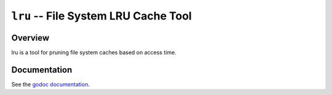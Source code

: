 =====================================
``lru`` -- File System LRU Cache Tool
=====================================

Overview
--------

lru is a tool for pruning file system caches based on access time.

Documentation
-------------

See the `godoc documentation
<https://godoc.org/github.com/tychoish/lru>`_.

